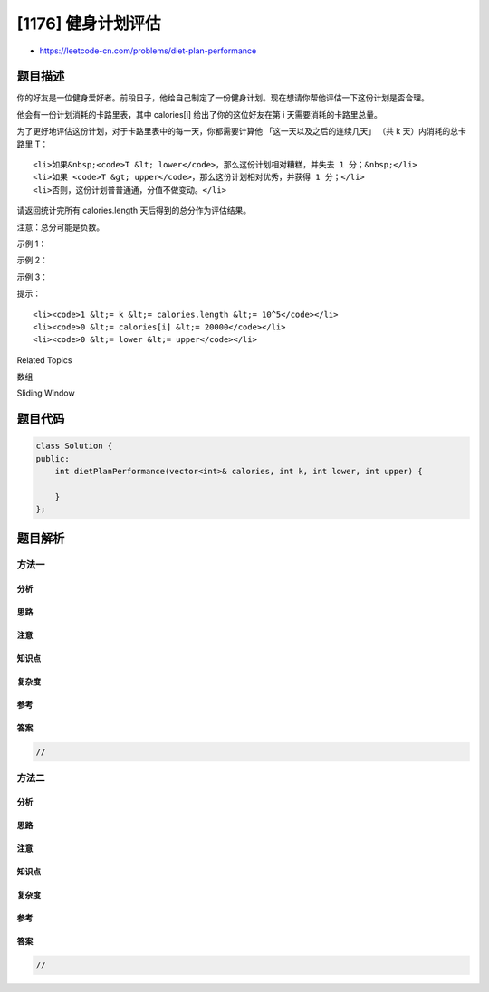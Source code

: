[1176] 健身计划评估
===================

-  https://leetcode-cn.com/problems/diet-plan-performance

题目描述
--------

.. raw:: html

   <p>

你的好友是一位健身爱好者。前段日子，他给自己制定了一份健身计划。现在想请你帮他评估一下这份计划是否合理。

.. raw:: html

   </p>

.. raw:: html

   <p>

他会有一份计划消耗的卡路里表，其中 calories[i] 给出了你的这位好友在第 i 天需要消耗的卡路里总量。

.. raw:: html

   </p>

.. raw:: html

   <p>

为了更好地评估这份计划，对于卡路里表中的每一天，你都需要计算他
「这一天以及之后的连续几天」 （共 k 天）内消耗的总卡路里 T：

.. raw:: html

   </p>

.. raw:: html

   <ul>

::

    <li>如果&nbsp;<code>T &lt; lower</code>，那么这份计划相对糟糕，并失去 1 分；&nbsp;</li>
    <li>如果 <code>T &gt; upper</code>，那么这份计划相对优秀，并获得 1 分；</li>
    <li>否则，这份计划普普通通，分值不做变动。</li>

.. raw:: html

   </ul>

.. raw:: html

   <p>

请返回统计完所有 calories.length 天后得到的总分作为评估结果。

.. raw:: html

   </p>

.. raw:: html

   <p>

注意：总分可能是负数。

.. raw:: html

   </p>

.. raw:: html

   <p>

 

.. raw:: html

   </p>

.. raw:: html

   <p>

示例 1：

.. raw:: html

   </p>

.. raw:: html

   <pre><strong>输入：</strong>calories = [1,2,3,4,5], k = 1, lower = 3, upper = 3
   <strong>输出：</strong>0
   <strong>解释：</strong>calories[0], calories[1] &lt; lower 而 calories[3], calories[4] &gt; upper, 总分 = 0.</pre>

.. raw:: html

   <p>

示例 2：

.. raw:: html

   </p>

.. raw:: html

   <pre><strong>输入：</strong>calories = [3,2], k = 2, lower = 0, upper = 1
   <strong>输出：</strong>1
   <strong>解释：</strong>calories[0] + calories[1] &gt; upper, 总分 = 1.
   </pre>

.. raw:: html

   <p>

示例 3：

.. raw:: html

   </p>

.. raw:: html

   <pre><strong>输入：</strong>calories = [6,5,0,0], k = 2, lower = 1, upper = 5
   <strong>输出：</strong>0
   <strong>解释：</strong>calories[0] + calories[1] &gt; upper, calories[2] + calories[3] &lt; lower, 总分 = 0.
   </pre>

.. raw:: html

   <p>

 

.. raw:: html

   </p>

.. raw:: html

   <p>

提示：

.. raw:: html

   </p>

.. raw:: html

   <ul>

::

    <li><code>1 &lt;= k &lt;= calories.length &lt;= 10^5</code></li>
    <li><code>0 &lt;= calories[i] &lt;= 20000</code></li>
    <li><code>0 &lt;= lower &lt;= upper</code></li>

.. raw:: html

   </ul>

.. raw:: html

   <div>

.. raw:: html

   <div>

Related Topics

.. raw:: html

   </div>

.. raw:: html

   <div>

.. raw:: html

   <li>

数组

.. raw:: html

   </li>

.. raw:: html

   <li>

Sliding Window

.. raw:: html

   </li>

.. raw:: html

   </div>

.. raw:: html

   </div>

题目代码
--------

.. code:: cpp

    class Solution {
    public:
        int dietPlanPerformance(vector<int>& calories, int k, int lower, int upper) {

        }
    };

题目解析
--------

方法一
~~~~~~

分析
^^^^

思路
^^^^

注意
^^^^

知识点
^^^^^^

复杂度
^^^^^^

参考
^^^^

答案
^^^^

.. code:: cpp

    //

方法二
~~~~~~

分析
^^^^

思路
^^^^

注意
^^^^

知识点
^^^^^^

复杂度
^^^^^^

参考
^^^^

答案
^^^^

.. code:: cpp

    //
